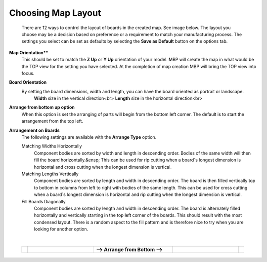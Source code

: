 .. _choosingmaplayout-label:

Choosing Map Layout
===================

    There are 12 ways to control the layout of boards in the created map. See image below. 
    The layout you choose may be a decision based on preference or a requirement to match your 
    manufacturing process. The settings you select can be set as defaults by selecting the 
    **Save as Default** button on the options tab.    

**Map Orientation****
    This should be set to match the **Z Up** or **Y Up** orientation of 
    your model. MBP will create the map in what would be the TOP view for the setting you have 
    selected. At the completion of map creation MBP will bring the TOP view into focus.  
    
**Board Orientation**
    By setting the board dimensions, width and length, you can have the board oriented as portrait or landscape.  
        **Width**  size in the vertical direction<br>
        **Length** size in the horizontal direction<br>

**Arrange from bottom up option**
    When this option is set the arranging of parts will begin from the bottom left corner. The
    default is to start the arrangement from the top left.

**Arrangement on Boards**
    The following settings are available with the **Arrange Type** option.

    Matching Widths Horizontally
        Component bodies are sorted by width and length in descending order.  
        Bodies of the same width will then fill the board horizontally.&ensp;
        This can be used for rip cutting when a board`s longest dimension is 
        horizontal and cross cutting when the longest dimension is vertical.
        
    Matching Lengths Vertically
        Component bodies are sorted by length and width in descending order.  
        The board is then filled vertically top to bottom in columns from left to 
        right with bodies of the same length. This can be used for cross 
        cutting when a board`s longest dimension is horizontal and rip cutting 
        when the longest dimension is vertical.
        
    Fill Boards Diagonally
        Component bodies are sorted by length and width in descending order. 
        The board is alternately filled horizontally and vertically starting in 
        the top left corner of the boards. This should result with the most
        condensed layout. There is a random aspect to the fill pattern and 
        is therefore nice to try when you are looking for another option.
            
|

    .. list-table::
        :widths: 2 30 36 30 2

        * - 
          -  .. image:: /_static/images/FromTopLayout.png
                :width: 100 %
          -  **--> Arrange from Bottom -->**
          -  .. image:: /_static/images/FromBottomLayout.png
                :width: 100 %
          - 





